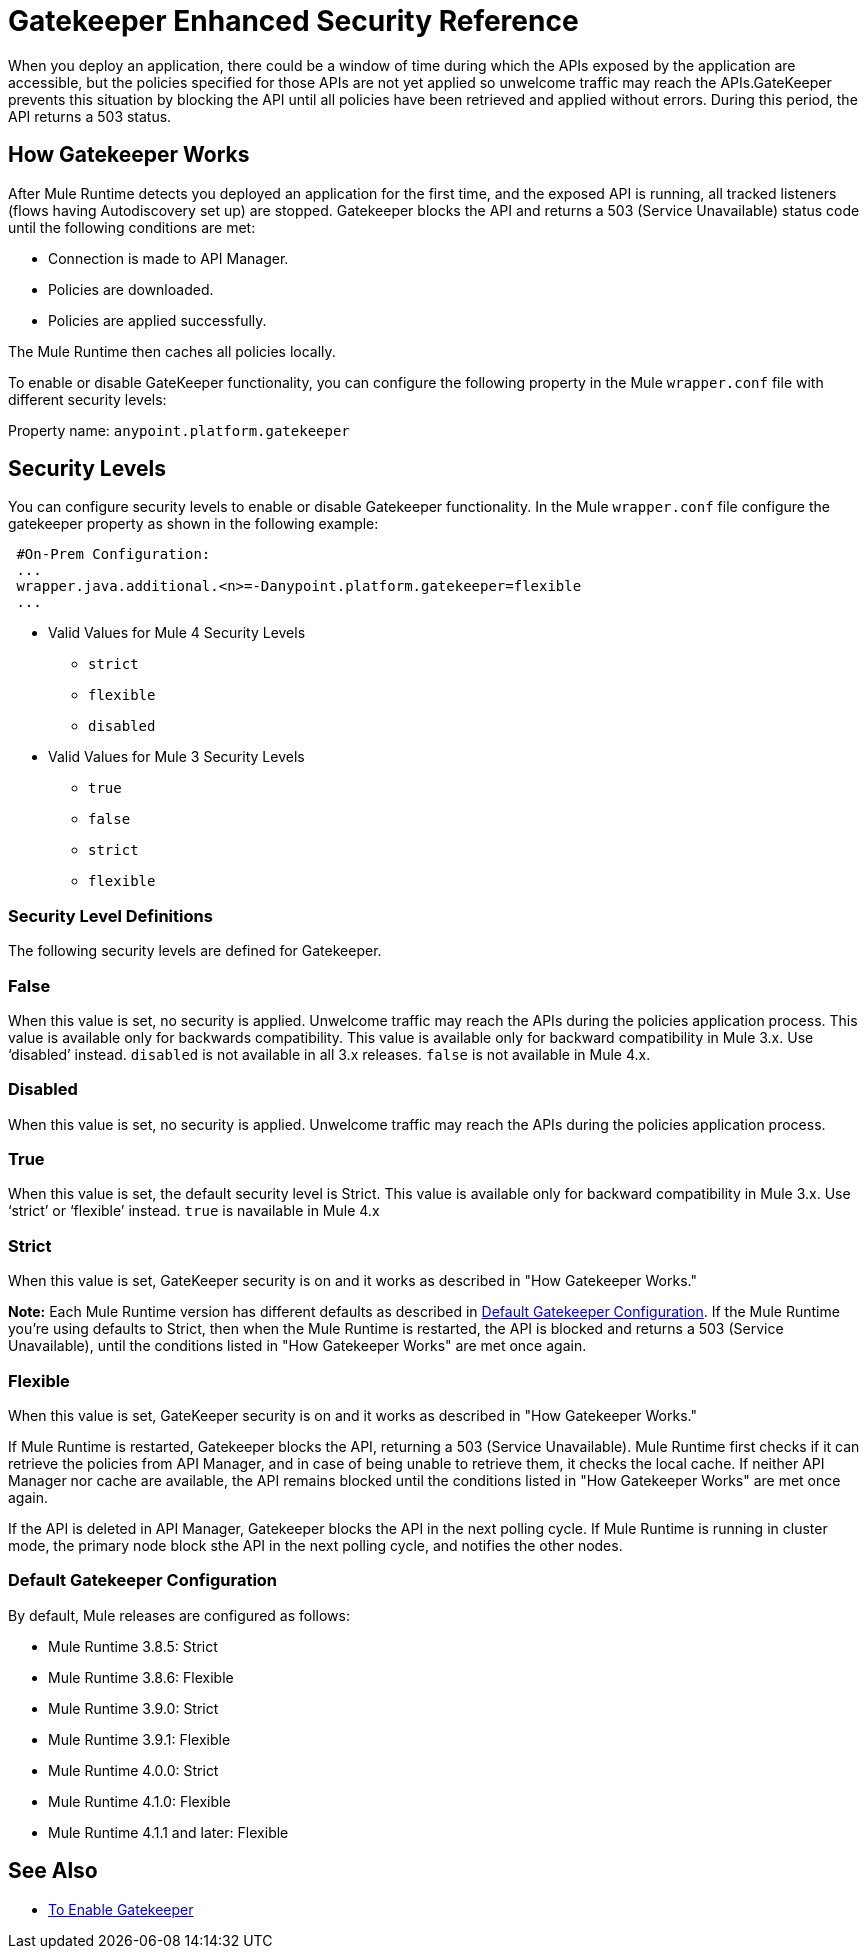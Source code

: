 = Gatekeeper Enhanced Security Reference

When you deploy an application, there could be a window of time during which the APIs exposed by the application are accessible, but the policies specified for those APIs are not yet applied so unwelcome traffic may reach the APIs.GateKeeper prevents this situation by blocking the API until all policies have been retrieved and applied without errors. During this period, the API returns a 503 status. 

== How Gatekeeper Works

After Mule Runtime detects you deployed an application for the first time, and the exposed API is running, all tracked listeners (flows having Autodiscovery set up) are stopped. Gatekeeper blocks the API and returns a 503 (Service Unavailable) status code until the following conditions are met:

* Connection is made to API Manager.
* Policies are downloaded.
* Policies are applied successfully.

The Mule Runtime then caches all policies locally.
 
To enable or disable GateKeeper functionality, you can configure the following property in the Mule `wrapper.conf` file with different security levels:

Property name: `anypoint.platform.gatekeeper`

== Security Levels

You can configure security levels to enable or disable Gatekeeper functionality. In the Mule `wrapper.conf` file configure the gatekeeper property as shown in the following example:

----
 #On-Prem Configuration: 
 ...
 wrapper.java.additional.<n>=-Danypoint.platform.gatekeeper=flexible
 ...
----

* Valid Values for Mule 4 Security Levels
** `strict`
** `flexible`
** `disabled`

* Valid Values for Mule 3 Security Levels
** `true`
** `false`
** `strict`
** `flexible`

=== Security Level Definitions

The following security levels are defined for Gatekeeper.

=== False

When this value is set, no security is applied. Unwelcome traffic may reach the APIs during the policies application process. This value is available only for backwards compatibility. This value is available only for backward compatibility in Mule 3.x. Use ‘disabled’ instead. `disabled` is not available in all 3.x releases. `false` is not available in Mule 4.x.

=== Disabled

When this value is set, no security is applied. Unwelcome traffic may reach the APIs during the policies application process.

=== True

When this value is set, the default security level is Strict. This value is available only for backward compatibility in Mule 3.x. Use ‘strict’ or ‘flexible’ instead. `true` is navailable in Mule 4.x

=== Strict

When this value is set, GateKeeper security is on and it works as described in "How Gatekeeper Works."

*Note:* Each Mule Runtime version has different defaults as described in <<Default Gatekeeper Configuration>>. If the
Mule Runtime you're using defaults to Strict, then when the Mule Runtime is restarted, the API is blocked and returns a 503 (Service Unavailable), until the conditions listed in "How Gatekeeper Works" are met once again.

=== Flexible

When this value is set, GateKeeper security is on and it works as described in "How Gatekeeper Works."

If Mule Runtime is restarted, Gatekeeper blocks the API, returning a 503 (Service Unavailable). Mule Runtime first checks if it can retrieve the policies from API Manager, and in case of being unable to retrieve them, it checks the local cache. If neither API Manager nor cache are available, the API remains blocked until the conditions listed in "How Gatekeeper Works" are met once again.

If the API is deleted in API Manager, Gatekeeper blocks the API in the next polling cycle. If Mule Runtime is running in cluster mode, the primary node block sthe API in the next polling cycle, and notifies the other nodes.

=== Default Gatekeeper Configuration

By default, Mule releases are configured as follows:

* Mule Runtime 3.8.5: Strict
* Mule Runtime 3.8.6: Flexible
* Mule Runtime 3.9.0: Strict
* Mule Runtime 3.9.1: Flexible
* Mule Runtime 4.0.0: Strict
* Mule Runtime 4.1.0: Flexible
* Mule Runtime 4.1.1 and later: Flexible

== See Also

* link:/api-manager/v/2.x/gatekeeper-task[To Enable Gatekeeper]
